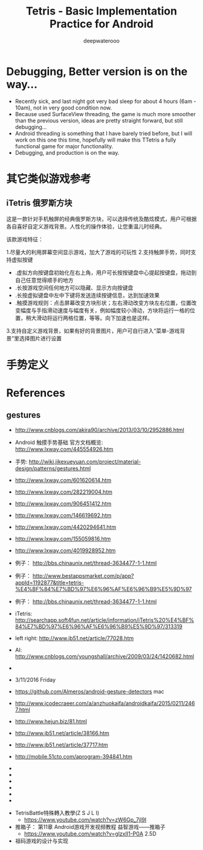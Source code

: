 #+latex_class: cn-article
#+latex_header: \lstset{language=c++,numbers=left,numberstyle=\tiny,basicstyle=\ttfamily\small,tabsize=4,frame=none,escapeinside=``,extendedchars=false,keywordstyle=\color{blue!70},commentstyle=\color{red!55!green!55!blue!55!},rulesepcolor=\color{red!20!green!20!blue!20!}}
#+title: Tetris - Basic Implementation Practice for Android
#+author: deepwaterooo

* Debugging, Better version is on the way...
- Recently sick, and last night got very bad sleep for about 4 hours (6am - 10am), not in very good condition now.
- Because used SurfaceView threading, the game is much more smoother than the previous version, ideas are pretty straight forward, but still debugging...
- Android threading is something that I have barely tried before, but I will work on this one this time, hopefully will make this TTetris a fully functional game for major functionality.
- Debugging, and production is on the way. 

* 其它类似游戏参考
** iTetris 俄罗斯方块

这是一款针对手机触屏的经典俄罗斯方块，可以选择传统及酷炫模式，用户可根据各自喜好自定义游戏背景。人性化的操作体验，让您重温儿时经典。

该款游戏特征：

1.尽量大的利用屏幕空间显示游戏，加大了游戏的可玩性
2.支持触屏手势，同时支持虚拟按键
- .虚拟方向按键盘初始化在右上角，用户可长按按键盘中心提起按键盘，拖动到自己任意觉得顺手的地方
- .长按游戏空间任何地方可以隐藏、显示方向按键盘
- .长按虚拟键盘中左中下键将发送连续按键信息，达到加速效果
- .触摸游戏规则：点击屏幕改变方块形状；左右滑动改变方块左右位置，位置改变幅度与手指滑动速度与幅度有关，例如幅度较小滑动，方块将运行一格的位置，稍大滑动将运行两格位置，等等。向下加速也是这样。
3.支持自定义游戏背景，如果有好的背景图片，用户可自行进入“菜单-游戏背景”里选择图片进行设置

* 手势定义

* References
** gestures
- http://www.cnblogs.com/akira90/archive/2013/03/10/2952886.html
- Android 触摸手势基础 官方文档概览: http://www.lxway.com/445554926.htm
- 手势: http://wiki.jikexueyuan.com/project/material-design/patterns/gestures.html
- http://www.lxway.com/601620614.htm
- http://www.lxway.com/282219004.htm
- http://www.lxway.com/906451412.htm
- http://www.lxway.com/146619692.htm
- http://www.lxway.com/4420294641.htm
- http://www.lxway.com/155059816.htm
- http://www.lxway.com/4019928952.htm
- 例子： http://bbs.chinaunix.net/thread-3634477-1-1.html
- 例子： http://www.bestappsmarket.com/p/app?appId=1192877&title=tetris-%E4%BF%84%E7%BD%97%E6%96%AF%E6%96%B9%E5%9D%97
- 例子： http://bbs.chinaunix.net/thread-3634477-1-1.html

- iTetris: http://searchapp.soft4fun.net/article/information/iTetris%20%E4%BF%84%E7%BD%97%E6%96%AF%E6%96%B9%E5%9D%97/313319
- left right: http://www.jb51.net/article/77028.htm
- AI: http://www.cnblogs.com/youngshall/archive/2009/03/24/1420682.html
- 
- 3/11/2016 Friday
- https://github.com/Almeros/android-gesture-detectors mac
- http://www.jcodecraeer.com/a/anzhuokaifa/androidkaifa/2015/0211/2467.html
- http://www.hejun.biz/81.html
- http://www.jb51.net/article/38166.htm
- http://www.jb51.net/article/37717.htm
- http://mobile.51cto.com/aprogram-394841.htm
- 
- 
- 
- 
- 
- 


- TetrisBattle特殊轉入教學(Z S J L I)
  - https://www.youtube.com/watch?v=zW6Gp_7jl9I
- 推箱子： 第11章 Android游戏开发视频教程 益智游戏——推箱子
  - https://www.youtube.com/watch?v=glzxII1-P0A 2.5D
- 祖码游戏的设计与实现
